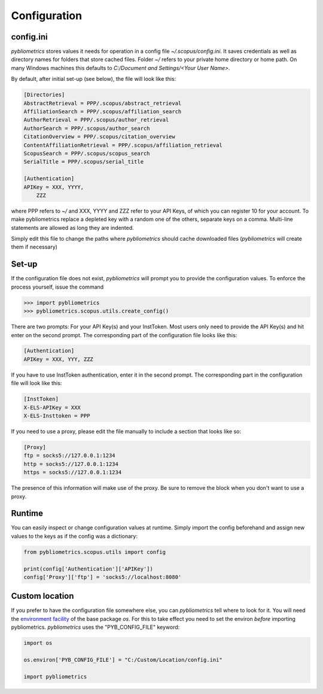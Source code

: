 Configuration
-------------

config.ini
~~~~~~~~~~
`pybliometrics` stores values it needs for operation in a config file `~/.scopus/config.ini`.  It saves credentials as well as directory names for folders that store cached files.  Folder `~/` refers to your private home directory or home path.  On many Windows machines this defaults to `C:/Document and Settings/<Your User Name>`.

By default, after initial set-up (see below), the file will look like this:

.. code-block:: none

    [Directories]
    AbstractRetrieval = PPP/.scopus/abstract_retrieval
    AffiliationSearch = PPP/.scopus/affiliation_search
    AuthorRetrieval = PPP/.scopus/author_retrieval
    AuthorSearch = PPP/.scopus/author_search
    CitationOverview = PPP/.scopus/citation_overview
    ContentAffiliationRetrieval = PPP/.scopus/affiliation_retrieval
    ScopusSearch = PPP/.scopus/scopus_search
    SerialTitle = PPP/.scopus/serial_title

    [Authentication]
    APIKey = XXX, YYYY,
        ZZZ


where PPP refers to `~/` and XXX, YYYY and ZZZ refer to your API Keys, of which you can register 10 for your account.  To make pybliometrics replace a depleted key with a random one of the others, separate keys on a comma.  Multi-line statements are allowed as long they are indented.

Simply edit this file to change the paths where `pybliometrics` should cache downloaded files (`pybliometrics` will create them if necessary)

Set-up
~~~~~~
If the configuration file does not exist, `pybliometrics` will prompt you to provide the configuration values.  To enforce the process yourself, issue the command

.. code-block:: python

    >>> import pybliometrics
    >>> pybliometrics.scopus.utils.create_config()


There are two prompts: For your API Key(s) and your InstToken.  Most users only need to provide the API Key(s) and hit enter on the second prompt.  The corresponding part of the configuration file looks like this:

.. code-block:: none

    [Authentication]
    APIKey = XXX, YYY, ZZZ


If you have to use InstToken authentication, enter it in the second prompt.  The corresponding part in the configuration file will look like this:

.. code-block:: none

    [InstToken]
    X-ELS-APIKey = XXX
    X-ELS-Insttoken = PPP


If you need to use a proxy, please edit the file manually to include a section that looks like so:

.. code-block:: none

    [Proxy]
    ftp = socks5://127.0.0.1:1234
    http = socks5://127.0.0.1:1234
    https = socks5://127.0.0.1:1234


The presence of this information will make use of the proxy.  Be sure to remove the block when you don't want to use a proxy.


Runtime
~~~~~~~

You can easily inspect or change configuration values at runtime.  Simply import the config beforehand and assign new values to the keys as if the config was a dictionary:

.. code-block:: python

    from pybliometrics.scopus.utils import config
    
    print(config['Authentication']['APIKey'])
    config['Proxy']['ftp'] = 'socks5://localhost:8080'


Custom location
~~~~~~~~~~~~~~~

If you prefer to have the configuration file somewhere else, you can `pybliometrics` tell where to look for it.  You will need the `environment facility <https://docs.python.org/3/library/os.html#file-names-command-line-arguments-and-environment-variables>`_ of the base package `os`.  For this to take effect you need to set the environ *before* importing pybliometrics.  `pybliometrics` uses the "PYB_CONFIG_FILE" keyword:

.. code-block:: python

    import os

    os.environ['PYB_CONFIG_FILE'] = "C:/Custom/Location/config.ini"

    import pybliometrics

